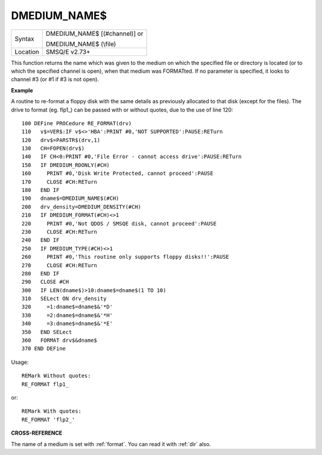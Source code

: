 ..  _dmedium-name-dlr:

DMEDIUM\_NAME$
==============

+----------+------------------------------------------------------------------+
|Syntax    | DMEDIUM\_NAME$ [(#channel)] or                                   |
|          |                                                                  |
|          | DMEDIUM\_NAME$ (\\file)                                          |
+----------+------------------------------------------------------------------+
| Location | SMSQ/E v2.73+                                                    |
+----------+------------------------------------------------------------------+

This function returns the name which was given to the medium on which
the specified file or directory is located (or to which the specified
channel is open), when that medium was FORMATted. If no parameter is
specified, it looks to channel #3 (or #1 if #3 is not open).


**Example**

A routine to re-format a floppy disk with the same details as previously
allocated to that disk (except for the files). The drive to format (eg.
flp1\_) can be passed with or without quotes, due to the use of line
120::

    100 DEFine PROCedure RE_FORMAT(drv)
    110   v$=VER$:IF v$<>'HBA':PRINT #0,'NOT SUPPORTED':PAUSE:RETurn
    120   drv$=PARSTR$(drv,1)
    130   CH=FOPEN(drv$)
    140   IF CH<0:PRINT #0,'File Error - cannot access drive':PAUSE:RETurn
    150   IF DMEDIUM_RDONLY(#CH)
    160     PRINT #0,'Disk Write Protected, cannot proceed':PAUSE
    170     CLOSE #CH:RETurn
    180   END IF
    190   dname$=DMEDIUM_NAME$(#CH)
    200   drv_density=DMEDIUM_DENSITY(#CH)
    210   IF DMEDIUM_FORMAT(#CH)<>1
    220     PRINT #0,'Not QDOS / SMSQE disk, cannot proceed':PAUSE
    230     CLOSE #CH:RETurn
    240   END IF
    250   IF DMEDIUM_TYPE(#CH)<>1
    260     PRINT #0,'This routine only supports floppy disks!!':PAUSE
    270     CLOSE #CH:RETurn
    280   END IF
    290   CLOSE #CH
    300   IF LEN(dname$)>10:dname$=dname$(1 TO 10)
    310   SELect ON drv_density
    320     =1:dname$=dname$&'*D'
    330     =2:dname$=dname$&'*H'
    340     =3:dname$=dname$&'*E'
    350   END SELect
    360   FORMAT drv$&dname$
    370 END DEFine

Usage::

    REMark Without quotes:
    RE_FORMAT flp1_

or::

    REMark With quotes:
    RE_FORMAT 'flp2_'


**CROSS-REFERENCE**

The name of a medium is set with :ref:`format`. You
can read it with :ref:`dir` also.

